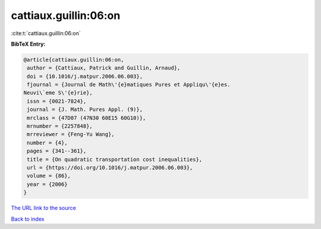 cattiaux.guillin:06:on
======================

:cite:t:`cattiaux.guillin:06:on`

**BibTeX Entry:**

.. code-block:: bibtex

   @article{cattiaux.guillin:06:on,
    author = {Cattiaux, Patrick and Guillin, Arnaud},
    doi = {10.1016/j.matpur.2006.06.003},
    fjournal = {Journal de Math\'{e}matiques Pures et Appliqu\'{e}es.
   Neuvi\`eme S\'{e}rie},
    issn = {0021-7824},
    journal = {J. Math. Pures Appl. (9)},
    mrclass = {47D07 (47N30 60E15 60G10)},
    mrnumber = {2257848},
    mrreviewer = {Feng-Yu Wang},
    number = {4},
    pages = {341--361},
    title = {On quadratic transportation cost inequalities},
    url = {https://doi.org/10.1016/j.matpur.2006.06.003},
    volume = {86},
    year = {2006}
   }

`The URL link to the source <ttps://doi.org/10.1016/j.matpur.2006.06.003}>`__


`Back to index <../By-Cite-Keys.html>`__
